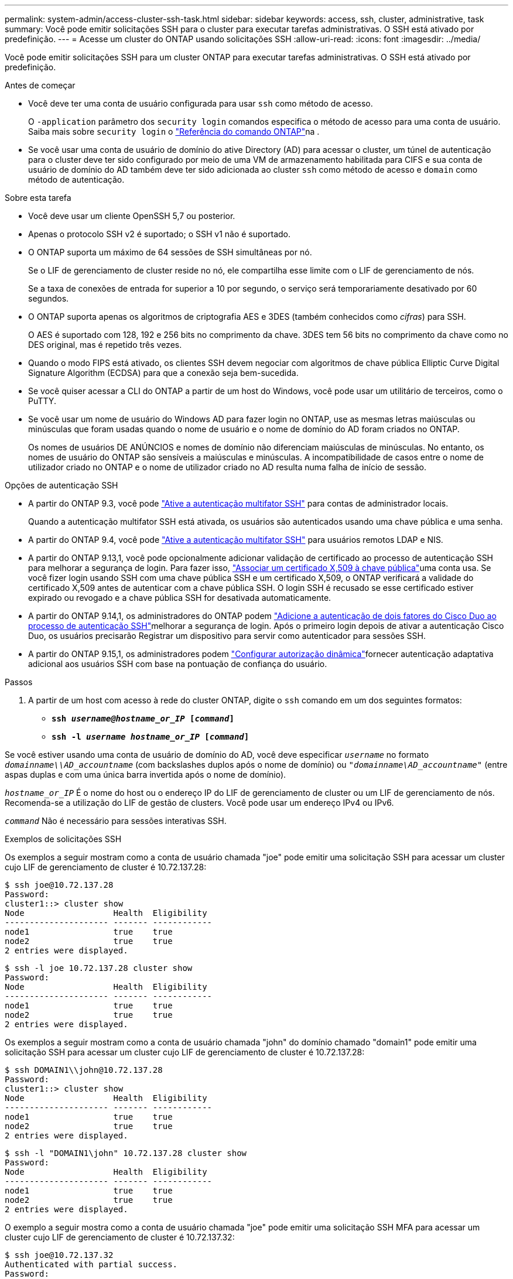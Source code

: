 ---
permalink: system-admin/access-cluster-ssh-task.html 
sidebar: sidebar 
keywords: access, ssh, cluster, administrative, task 
summary: Você pode emitir solicitações SSH para o cluster para executar tarefas administrativas. O SSH está ativado por predefinição. 
---
= Acesse um cluster do ONTAP usando solicitações SSH
:allow-uri-read: 
:icons: font
:imagesdir: ../media/


[role="lead"]
Você pode emitir solicitações SSH para um cluster ONTAP para executar tarefas administrativas. O SSH está ativado por predefinição.

.Antes de começar
* Você deve ter uma conta de usuário configurada para usar `ssh` como método de acesso.
+
O `-application` parâmetro dos `security login` comandos especifica o método de acesso para uma conta de usuário. Saiba mais sobre `security login` o link:https://docs.netapp.com/us-en/ontap-cli/security-login-create.html#description["Referência do comando ONTAP"^]na .

* Se você usar uma conta de usuário de domínio do ative Directory (AD) para acessar o cluster, um túnel de autenticação para o cluster deve ter sido configurado por meio de uma VM de armazenamento habilitada para CIFS e sua conta de usuário de domínio do AD também deve ter sido adicionada ao cluster `ssh` como método de acesso e `domain` como método de autenticação.


.Sobre esta tarefa
* Você deve usar um cliente OpenSSH 5,7 ou posterior.
* Apenas o protocolo SSH v2 é suportado; o SSH v1 não é suportado.
* O ONTAP suporta um máximo de 64 sessões de SSH simultâneas por nó.
+
Se o LIF de gerenciamento de cluster reside no nó, ele compartilha esse limite com o LIF de gerenciamento de nós.

+
Se a taxa de conexões de entrada for superior a 10 por segundo, o serviço será temporariamente desativado por 60 segundos.

* O ONTAP suporta apenas os algoritmos de criptografia AES e 3DES (também conhecidos como _cifras_) para SSH.
+
O AES é suportado com 128, 192 e 256 bits no comprimento da chave. 3DES tem 56 bits no comprimento da chave como no DES original, mas é repetido três vezes.

* Quando o modo FIPS está ativado, os clientes SSH devem negociar com algoritmos de chave pública Elliptic Curve Digital Signature Algorithm (ECDSA) para que a conexão seja bem-sucedida.
* Se você quiser acessar a CLI do ONTAP a partir de um host do Windows, você pode usar um utilitário de terceiros, como o PuTTY.
* Se você usar um nome de usuário do Windows AD para fazer login no ONTAP, use as mesmas letras maiúsculas ou minúsculas que foram usadas quando o nome de usuário e o nome de domínio do AD foram criados no ONTAP.
+
Os nomes de usuários DE ANÚNCIOS e nomes de domínio não diferenciam maiúsculas de minúsculas. No entanto, os nomes de usuário do ONTAP são sensíveis a maiúsculas e minúsculas. A incompatibilidade de casos entre o nome de utilizador criado no ONTAP e o nome de utilizador criado no AD resulta numa falha de início de sessão.



.Opções de autenticação SSH
* A partir do ONTAP 9.3, você pode link:../authentication/setup-ssh-multifactor-authentication-task.html["Ative a autenticação multifator SSH"^] para contas de administrador locais.
+
Quando a autenticação multifator SSH está ativada, os usuários são autenticados usando uma chave pública e uma senha.

* A partir do ONTAP 9.4, você pode link:../authentication/grant-access-nis-ldap-user-accounts-task.html["Ative a autenticação multifator SSH"^] para usuários remotos LDAP e NIS.
* A partir do ONTAP 9.13,1, você pode opcionalmente adicionar validação de certificado ao processo de autenticação SSH para melhorar a segurança de login. Para fazer isso, link:../authentication/manage-ssh-public-keys-and-certificates.html["Associar um certificado X,509 à chave pública"^]uma conta usa. Se você fizer login usando SSH com uma chave pública SSH e um certificado X,509, o ONTAP verificará a validade do certificado X,509 antes de autenticar com a chave pública SSH. O login SSH é recusado se esse certificado estiver expirado ou revogado e a chave pública SSH for desativada automaticamente.
* A partir do ONTAP 9.14,1, os administradores do ONTAP podem link:../authentication/configure-cisco-duo-mfa-task.html["Adicione a autenticação de dois fatores do Cisco Duo ao processo de autenticação SSH"^]melhorar a segurança de login. Após o primeiro login depois de ativar a autenticação Cisco Duo, os usuários precisarão Registrar um dispositivo para servir como autenticador para sessões SSH.
* A partir do ONTAP 9.15,1, os administradores podem link:../authentication/dynamic-authorization-overview.html["Configurar autorização dinâmica"^]fornecer autenticação adaptativa adicional aos usuários SSH com base na pontuação de confiança do usuário.


.Passos
. A partir de um host com acesso à rede do cluster ONTAP, digite o `ssh` comando em um dos seguintes formatos:
+
** `*ssh _username@hostname_or_IP_ [_command_]*`
** `*ssh -l _username hostname_or_IP_ [_command_]*`




Se você estiver usando uma conta de usuário de domínio do AD, você deve especificar `_username_` no formato `_domainname\\AD_accountname_` (com backslashes duplos após o nome de domínio) ou `"_domainname\AD_accountname_"` (entre aspas duplas e com uma única barra invertida após o nome de domínio).

`_hostname_or_IP_` É o nome do host ou o endereço IP do LIF de gerenciamento de cluster ou um LIF de gerenciamento de nós. Recomenda-se a utilização do LIF de gestão de clusters. Você pode usar um endereço IPv4 ou IPv6.

`_command_` Não é necessário para sessões interativas SSH.

.Exemplos de solicitações SSH
Os exemplos a seguir mostram como a conta de usuário chamada "joe" pode emitir uma solicitação SSH para acessar um cluster cujo LIF de gerenciamento de cluster é 10.72.137.28:

[listing]
----
$ ssh joe@10.72.137.28
Password:
cluster1::> cluster show
Node                  Health  Eligibility
--------------------- ------- ------------
node1                 true    true
node2                 true    true
2 entries were displayed.
----
[listing]
----
$ ssh -l joe 10.72.137.28 cluster show
Password:
Node                  Health  Eligibility
--------------------- ------- ------------
node1                 true    true
node2                 true    true
2 entries were displayed.
----
Os exemplos a seguir mostram como a conta de usuário chamada "john" do domínio chamado "domain1" pode emitir uma solicitação SSH para acessar um cluster cujo LIF de gerenciamento de cluster é 10.72.137.28:

[listing]
----
$ ssh DOMAIN1\\john@10.72.137.28
Password:
cluster1::> cluster show
Node                  Health  Eligibility
--------------------- ------- ------------
node1                 true    true
node2                 true    true
2 entries were displayed.
----
[listing]
----
$ ssh -l "DOMAIN1\john" 10.72.137.28 cluster show
Password:
Node                  Health  Eligibility
--------------------- ------- ------------
node1                 true    true
node2                 true    true
2 entries were displayed.
----
O exemplo a seguir mostra como a conta de usuário chamada "joe" pode emitir uma solicitação SSH MFA para acessar um cluster cujo LIF de gerenciamento de cluster é 10.72.137.32:

[listing]
----
$ ssh joe@10.72.137.32
Authenticated with partial success.
Password:
cluster1::> cluster show
Node                  Health  Eligibility
--------------------- ------- ------------
node1                 true    true
node2                 true    true
2 entries were displayed.
----
.Informações relacionadas
link:../authentication/index.html["Autenticação de administrador e RBAC"]
